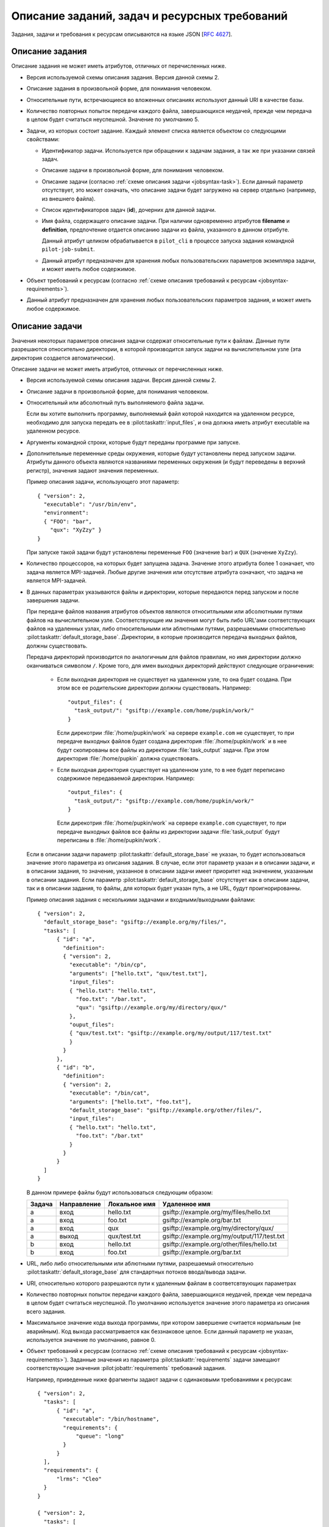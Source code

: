 ================================================
 Описание заданий, задач и ресурсных требований
================================================

.. highlight:: javascript

Задания, задачи и требования к ресурсам описываются на языке JSON
[:rfc:`4627`].

.. _jobsyntax-job:

Описание задания
================

Описание задания не может иметь атрибутов, отличных от перечисленных
ниже.

* .. pilot:jobattr:: version 
     :type: int
     :required:

  Версия используемой схемы описания задания. Версия данной схемы 2.

* .. pilot:jobattr:: description

  Описание задания в произвольной форме, для понимания человеком.

* .. pilot:jobattr:: default_storage_base

  Относительные пути, встречающиеся во вложенных описаниях используют
  данный URI в качестве базы.

* .. pilot:jobattr:: max_transfer_attempts
     :type: int

  Количество повторных попыток передачи каждого файла, завершающихся
  неудачей, прежде чем передача в целом будет считаться
  неуспешной. Значение по умолчанию 5.

* .. pilot:jobattr:: tasks
     :type: list object 1
     :required:
   
  Задачи, из которых состоит задание. Каждый элемент списка является
  объектом со следующими свойствами:

  - .. pilot:jobattr:: id
       :required:
       :comment: разрешается использовать только символы [a-zA-Z0-9_]*

    Идентификатор задачи. Используется при обращении к задачам
    задания, а так же при указании связей задач.

  - .. pilot:jobattr:: description
       :noindex:

    Описание задачи в произвольной форме, для понимания человеком.

  - .. pilot:jobattr:: definition
       :type: object

    Описание задачи (согласно :ref:`схеме описания задачи
    <jobsyntax-task>`). Если данный параметр отсутствует, это может
    означать, что описание задачи будет загружено на сервер отдельно
    (например, из внешнего файла).

  - .. pilot:jobattr:: children
       :type: list str

    Список идентификаторов задач (**id**), дочерних для данной задачи.

  - .. pilot:jobattr:: filename
   
    Имя файла, содержащего описание задачи. При наличии одновременно
    атрибутов **filename** и **definition**, предпочтение отдается
    описанию задачи из файла, указанного в данном отрибуте.

    Данный атрибут целиком обрабатывается в ``pilot_cli`` в процессе
    запуска задания командной ``pilot-job-submit``.

  - .. pilot:jobattr:: meta
       :type: object
       :noindex:
 
    Данный атрибут предназначен для хранения любых пользовательских
    параметров экземпляра задачи, и может иметь любое содержимое.

* .. pilot:jobattr:: requirements
     :type: list object

  Объект требований к ресурсам (согласно :ref:`схеме описания
  требований к ресурсам <jobsyntax-requirements>`).

* .. pilot:jobattr:: meta
     :type: object
 
  Данный атрибут предназначен для хранения любых пользовательских
  параметров задания, и может иметь любое содержимое.

.. _jobsyntax-task:

Описание задачи
===============

Значения некоторых параметров описания задачи содержат относительные
пути к файлам. Данные пути разрешаются относительно директории, в
которой производится запуск задачи на вычислительном узле (эта
директория создается автоматически).

Описание задачи не может иметь атрибутов, отличных от перечисленных
ниже.

* .. pilot:taskattr:: version
     :type: int
     :required:

  Версия используемой схемы описания задачи. Версия данной схемы 2.

* .. pilot:taskattr:: description

  Описание задачи в произвольной форме, для понимания человеком.

* .. pilot:taskattr:: executable
     :required:

  Относительный или абсолютный путь выполняемого файла задачи.

  Если вы хотите выполнить программу, выполняемый файл которой
  находится на удаленном ресурсе, необходимо для запуска передать ее в
  :pilot:taskattr:`input_files`, и она должна иметь атрибут executable
  на удаленном ресурсе.

* .. pilot:taskattr:: arguments
     :type: list str

  Аргументы командной строки, которые будут переданы программе при
  запуске.

* .. pilot:taskattr:: environment
     :type: object

  Дополнительные переменные среды окружения, которые будут
  установлены перед запуском задачи. Атрибуты данного объекта
  являются названиями переменных окружения (и будут переведены в
  верхний регистр), значения задают значения переменных.

  Пример описания задачи, использующего этот параметр::

    { "version": 2,
      "executable": "/usr/bin/env",
      "environment":
      { "FOO": "bar",
        "qux": "XyZzy" }
    }

  При запуске такой задачи будут установлены переменные ``FOO``
  (значение ``bar``) и ``QUX`` (значение ``XyZzy``).

* .. pilot:taskattr:: count
    :type: int

  Количество процессоров, на которых будет запущена задача. Значение
  этого атрибута более 1 означает, что задача является
  MPI-задачей. Любые другие значения или отсутствие атрибута
  означают, что задача не является MPI-задачей.

* .. pilot:taskattr:: input_files
     :type: object

  .. pilot:taskattr:: output_files
     :type: object

  В данных параметрах указываются файлы и директории, которые
  передаются перед запуском и после завершения задачи. 

  При передаче файлов названия атрибутов объектов являются
  относитльными или абсолютными путями файлов на вычислительном
  узле. Соответствующие им значения могут быть либо URL'ами
  соответствующих файлов на удаленных узлах, либо относительными или
  аблютными путями, разрешаемыми относительно
  :pilot:taskattr:`default_storage_base`. Директории, в которые
  производится передача выходных файлов, должны существовать.

  Передача директорий производится по аналогичным для файлов правилам,
  но имя директории должно оканчиваться символом ``/``. Кроме того,
  для имен выходных директорий действуют следующие ограничения:

   * Если выходная директория не существует на удаленном узле, то она
     будет создана. При этом все ее родительские директории должны
     существовать. Например::
     
       "output_files": {
         "task_output/": "gsiftp://example.com/home/pupkin/work/"
       }

     Если дирекотрии :file:`/home/pupkin/work` на сервере
     ``example.com`` не существует, то при передаче выходных файлов
     будет создана директория :file:`/home/pupkin/work` и в нее будут
     скопированы все файлы из директории :file:`task_output`
     задачи. При этом директория :file:`/home/pupkin` должна
     существовать.

   * Если выходная директория существует на удаленном узле, то в нее
     будет переписано содержимое передаваемой директории. Например::
     
       "output_files": {
         "task_output/": "gsiftp://example.com/home/pupkin/work/"
       }

     Если дирекотрия :file:`/home/pupkin/work` на сервере
     ``example.com`` существует, то при передаче выходных файлов все
     файлы из директории задачи :file:`task_output` будут переписаны в
     :file:`/home/pupkin/work`.

  Если в описании задачи параметр
  :pilot:taskattr:`default_storage_base` не указан, то будет
  использоваться значение этого параметра из описания задания. В
  случае, если этот параметр указан и в описании задачи, и в описании
  задания, то значение, указанное в описании задачи имеет приоритет
  над значением, указанным в описании задания. Если параметр
  :pilot:taskattr:`default_storage_base` отсутствует как в описании
  задачи, так и в описании задания, то файлы, для которых будет указан
  путь, а не URL, будут проигнорированны.

  Пример описания задания с несколькими задачами и входными/выходными
  файлами::

    { "version": 2,
      "default_storage_base": "gsiftp://example.org/my/files/",
      "tasks": [
          { "id": "a",
            "definition":
            { "version": 2,
              "executable": "/bin/cp",
              "arguments": ["hello.txt", "qux/test.txt"],
              "input_files": 
              { "hello.txt": "hello.txt",
                "foo.txt": "/bar.txt",
                "qux": "gsiftp://example.org/my/directory/qux/"
              },
              "ouput_files":
              { "qux/test.txt": "gsiftp://example.org/my/output/117/test.txt"
              }
            }
          },
          { "id": "b",
            "definition":
            { "version": 2,
              "executable": "/bin/cat",
              "arguments": ["hello.txt", "foo.txt"],
              "default_storage_base": "gsiftp://example.org/other/files/",
              "input_files": 
              { "hello.txt": "hello.txt",
                "foo.txt": "/bar.txt"
              }
            }
          }
      ]
    }   

  В данном примере файлы будут использоваться следующим образом:

  ====== =========== ============= =======================================
  Задача Направление Локальное имя Удаленное имя
  ====== =========== ============= =======================================
  a      вход        hello.txt     gsiftp://example.org/my/files/hello.txt
  a      вход        foo.txt       gsiftp://example.org/bar.txt
  а      вход        qux           gsiftp://example.org/my/directory/qux/
  а      выход       qux/test.txt  gsiftp://example.org/my/output/117/test.txt
  b      вход        hello.txt     gsiftp://example.org/other/files/hello.txt
  b      вход        foo.txt       gsiftp://example.org/bar.txt
  ====== =========== ============= =======================================

* .. pilot:taskattr:: stdin
  .. pilot:taskattr:: stdout
  .. pilot:taskattr:: stderr

  URL, либо либо относительными или аблютными путями, разрешаемый
  относительно :pilot:taskattr:`default_storage_base` для стандартных
  потоков ввода/вывода задачи.

* .. pilot:taskattr:: default_storage_base

  URI, относительно которого разрешаются пути к удаленным файлам в
  соответсвтвующих параметрах

* .. pilot:taskattr:: max_transfer_attempts
     :type: int

  Количество повторных попыток передачи каждого файла, завершающихся
  неудачей, прежде чем передача в целом будет считаться неуспешной. По
  умолчанию используется значение этого параметра из описания всего
  задания.

* .. pilot:taskattr:: max_success_code
     :type: int

  Максимальное значение кода выхода программы, при котором завершение
  считается нормальным (не аварийным). Код выхода рассматривается как
  беззнаковое целое. Если данный параметр не указан, используется
  значение по умолчанию, равное 0.

.. _jobsyntax-task-requirements:

* .. pilot:taskattr:: requirements
    :type: object

  Объект требований к ресурсам (согласно :ref:`схеме описания
  требований к ресурсам <jobsyntax-requirements>`). Заданные значения
  из параметра :pilot:taskattr:`requirements` задачи замещают
  соответствующие значения :pilot:jobattr:`requirements` требований
  задания.

  Например, приведенные ниже фрагменты задают задачи с одинаковыми
  требованиями к ресурсам::

    { "version": 2,
      "tasks": [
          { "id": "a",
            "executable": "/bin/hostname",
            "requirements": {
                "queue": "long"
            }
          }
      ],
      "requirements": {
          "lrms": "Cleo"
      }
    }

    { "version": 2,
      "tasks": [
          { "id": "a",
            "executable": "/bin/hostname",
            "requirements": {
                "lrms": "Cleo",
                "queue": "long"
            }
          }
      ]
    }

* .. pilot:taskattr:: jobtype
     :type: str

  Тип многопроцессорной задачи. Возможные значения: `single`, `mpi`,
  `openmp`, `hybrid`. Значение по умолчанию: `single`. Данный параметр
  передается ПО грид-шлюза без изменений.

* .. pilot:taskattr:: nodes
     :type: int

  Количество узлов, резервируемых для выполнения задачи.

* .. pilot:taskattr:: ppn
     :type: int

  Количество экземпляров MPI-задачи, запускаемой на одном узле
  кластера.

* .. pilot:taskattr:: extensions
     :type: object

  Дополнительные расширения для запуска задачи. Атрибуты данного
  объекта являются названиями требуемых расширений. Значение атрибута
  может быть строкой, списком строк, объектом или списком объектов.

  Если значение является строкой, то в отправляемое на ресурс описание
  задачи вставляется единственный экземпляр расширения с указанным
  значением.

  Если значение является списком строк, то в отправляемое на ресурс
  описание задачи вставляется несколько экземпляров данного расширения
  со всеми указанными значениями

  Если значение является объектом, то оно интерпретируется как
  расширение внутри расширения согласно правилам для атрибута
  :pilot:taskattr:`extensions` описания задачи, и вставляется
  единственный экземпляр расширения.

  Если значение является списком объектов, то в отправляемое на ресурс
  описание задачи вставляются все описания, полученные для каждого
  объекта из списка.

  Пример::

    "extensions": { "softenv": ["+gcc-4.4.3", "+libcrypto.so.1.0.0"],
                    "nodes": "activemural:ppn=10+5:ia64-compute:ppn=2",
                    "resourceAllocationGroup": {
                        "hostName": ["vis001", "vis002"],
                        "cpuCount": "10"
                    },
                    "complications": [
                        { "extraCase": "13" },
                        { "extraCase": "15", "sin": "13" }
                    ]
    }

  Такое описание будет трансформировано в:

  .. code-block:: xml
    
     <extensions>
       <softenv>+gcc-4.4.3</softenv>
       <softenv>+libcrypto.so.1.0.0</softenv>
       <nodes>activemural:ppn=10+5:ia64-compute:ppn=2</nodes>
       <resourceAllocationGroup>
         <hostName>vis001</hostName>
         <hostName>vis002</hostName>
         <cpuCount>10</cpuCount>
       </resourceAllocationGroup>
       <complications>
         <extraCase>13</extraCase>
       </complications>
       <complications>
         <extraCase>15</extraCase>
         <sin>13</sin>
       </complications>

* .. pilot:taskattr:: meta
     :type: object
 
  Данный атрибут предназначен для хранения любых пользовательских
  параметров задачи, и может иметь любое содержимое.

.. _jobsyntax-requirements:

Описание требований к ресурсам
==============================

Требования к ресурсам явлюятся объектами, соответствующими следующему
описанию. Результирующее требование задачи к ресурсам получается путем
обновления требований к ресурсам всего задания требованиями к ресурсам
выбранной задачи. См. :ref:`пример <jobsyntax-task-requirements>` в
описании параметра :pilot:taskattr:`requirements` задачи.

Все параметры в описании требований к ресурсам являются
опциональными. Если это не оговоренно специально, то значения по
умолчанию для каждого из параметров обеспечивают выбор любого ресурса,
удовлетворяющего остальным требованиям.

* .. pilot:reqattr:: hostname
     :type: list str
   
  Список допустимых имен хостов, на которых может выполняться задача.

* .. pilot:reqattr:: lrms

  Тип подходящей batch-системы (например: ``Fork``, ``PBS``, ``Cleo``).

* .. pilot:reqattr:: fork
     :type: bool

  Разрешить использовать lrms Fork в процессе выбора ресурсов. По
  умолчанию, если данный параметр не указан, или имеет значение
  :js:data:`false`, Fork будет использоваться только в том случае,
  если он явно выбран как тип lrms в параметре :pilot:reqattr:`lrms`.

* .. pilot:reqattr:: queue

  Название очереди batch-системы, в которой должна выполняться задача.

* .. pilot:reqattr:: os_name
  .. pilot:reqattr:: os_release
  .. pilot:reqattr:: os_version
  .. pilot:reqattr:: platform
  .. pilot:reqattr:: cpu_instruction_set

  Параметры кластера из информационной системы. Проверяются на
  совпадение. Допускается использование wildcards (* = ноль или более
  любых символов, ? = один любой символ).

* .. pilot:reqattr:: smp_size 
     :type: int
  .. pilot:reqattr:: ram_size
     :type: int
  .. pilot:reqattr:: virtual_size
     :type: int
  .. pilot:reqattr:: cpu_hz
     :type: int

  Параметры кластера из информационной системы. Проверяется, что
  значение из требований задачи не меньше, чем значение из
  информационной системы.

* .. pilot:reqattr:: software

  Требования к установленному на кластере ПО, перечисленные через
  запятую (то есть: ``требование1, требование2, ...``). Каждое
  отдельное требование может иметь вид: 

  - ``название`` означает, что необходим пакет ``название``.

  - ``название операция версия``. Требования пакета ``название``
    указанной версии. Допустимые операции: ``<, <=, ==, >, >=``.

  Пример::

    "software": "mvapich, abinit > 6, orca==2.6.35"

  Такая запись означает, что задаче требуетс пакет ``mvapich`` любой
  версии, пакет ``abinit`` версии старше, чем ``6`` и пакет ``orca``
  строго версии ``2.6.35``.

.. _jobsyntax-substitution:

Автоматическая подстановка параметров
=====================================

Во всех параметрах описаний заданий и задач, которые могут содержать
пути к файлам, производится автоматическая замена некоторых
подстрок.

 - В описании задания замена производится для значения параметра
   :pilot:jobattr:`default_storage_base`.

 - В описании задачи замена производится для:

   - значений параметров :pilot:taskattr:`default_storage_base`,
     :pilot:taskattr:`executable`, :pilot:taskattr:`arguments`,
     :pilot:taskattr:`stdin`, :pilot:taskattr:`stdout`,
     :pilot:taskattr:`stderr`;
   - значений атрибутов параметра :pilot:taskattr:`environment`;
   - ключей и значений параметров :pilot:taskattr:`input_files`,
     :pilot:taskattr:`output_files`.

Заменяемые подстроки представляют собой последовательности латинских
букв в фигурных скобках и имеют вид ``{something}``. Далее приведен
список всех поддерживаемых автоматически заменяемых подстрок и
значений, на которые будет произведена замена.

+-----------------+----------------------------------------------------------+
| Параметр        | Значение                                                 |
+=================+==========================================================+
| ``{jobid}``     | Идентификатор задания                                    |
+-----------------+----------------------------------------------------------+
| ``{taskid}``    | Идентификатор задачи                                     |
+-----------------+----------------------------------------------------------+
| ``{lrms_host}`` | Имя хоста грид-шлюза, используемого для запуска задачи   |
+-----------------+----------------------------------------------------------+
| ``{lrms_port}`` | Порт грид-шлюза, используемого для запуска задачи        |
+-----------------+----------------------------------------------------------+
| ``{lrms}``      | Тип менеджера ресурсов, используемого для запуска задачи |
+-----------------+----------------------------------------------------------+
| ``{queue}``     | Название очереди, в которую производится запуск задачи   |
+-----------------+----------------------------------------------------------+

В том случае, если подстрока в фигурных скобках отсутствует в данной
таблице, она не будет подвержена автозамене и будет оставлена как
есть.
